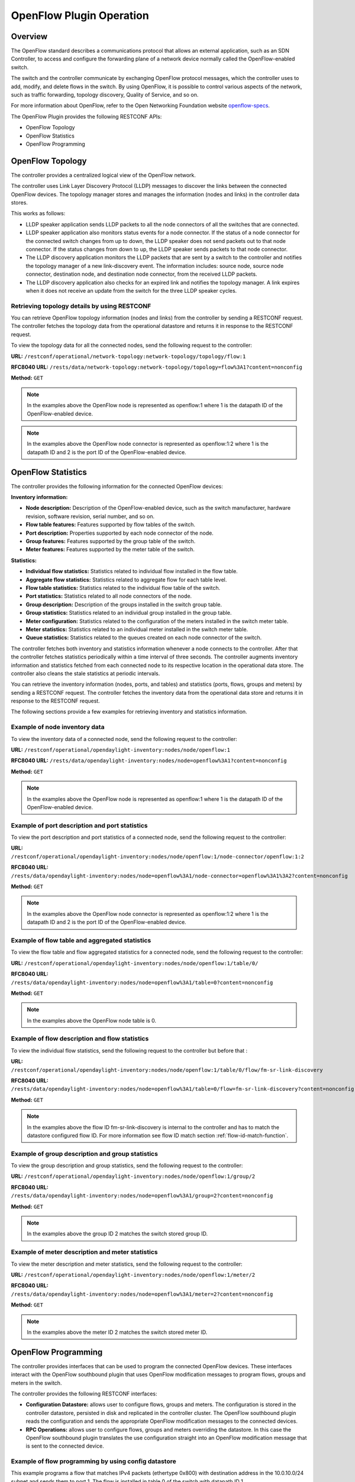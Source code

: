 .. _ofp-operation:

OpenFlow Plugin Operation
=========================

Overview
--------

The OpenFlow standard describes a communications protocol that allows
an external application, such as an SDN Controller, to access and
configure the forwarding plane of a network device normally called
the OpenFlow-enabled switch.

The switch and the controller communicate by exchanging OpenFlow
protocol messages, which the controller uses to add, modify, and delete
flows in the switch. By using OpenFlow, it is possible to control
various aspects of the network, such as traffic forwarding, topology
discovery, Quality of Service, and so on.

For more information about OpenFlow, refer to the Open Networking
Foundation website openflow-specs_.

The OpenFlow Plugin provides the following RESTCONF APIs:

- OpenFlow Topology
- OpenFlow Statistics
- OpenFlow Programming

OpenFlow Topology
-----------------

The controller provides a centralized logical view of the OpenFlow network.

The controller uses Link Layer Discovery Protocol (LLDP) messages to discover
the links between the connected OpenFlow devices. The topology manager
stores and manages the information (nodes and links) in the controller
data stores.

This works as follows:

-  LLDP speaker application sends LLDP packets to all the node connectors of
   all the switches that are connected.

-  LLDP speaker application also monitors status events for a node connector.
   If the status of a node connector for the connected switch changes from up
   to down, the LLDP speaker does not send packets out to that node connector.
   If the status changes from down to up, the LLDP speaker sends packets to
   that node connector.

-  The LLDP discovery application monitors the LLDP packets that are sent by a
   switch to the controller and notifies the topology manager of a new
   link-discovery event. The information includes: source node, source node
   connector, destination node, and destination node connector, from the
   received LLDP packets.

-  The LLDP discovery application also checks for an expired link and notifies
   the topology manager. A link expires when it does not receive an update from
   the switch for the three LLDP speaker cycles.

Retrieving topology details by using RESTCONF
~~~~~~~~~~~~~~~~~~~~~~~~~~~~~~~~~~~~~~~~~~~~~

You can retrieve OpenFlow topology information (nodes and links) from the
controller by sending a RESTCONF request. The controller fetches the topology
data from the operational datastore and returns it in response to the RESTCONF
request.

To view the topology data for all the connected nodes, send the following
request to the controller:

**URL:** ``/restconf/operational/network-topology:network-topology/topology/flow:1``

**RFC8040 URL:** ``/rests/data/network-topology:network-topology/topology=flow%3A1?content=nonconfig``

**Method:** ``GET``

.. tabs::

    .. tab:: XML

        **Headers:**

        **Content-type:** ``application/xml``

        **Accept:** ``application/xml``

        **Authentication:** ``admin:admin``

        .. code-block:: none

            <topology xmlns="urn:TBD:params:xml:ns:yang:network-topology">
                <topology-id>flow: 1</topology-id>
                <node>
                    <node-id>openflow: 2</node-id>
                    <termination-point>
                        <tp-id>openflow: 2: 2</tp-id>
                        <inventory-node-connector-ref xmlns="urn:opendaylight:model:topology:inventory" xmlns:a="urn:opendaylight:inventory">/a:nodes/a:node[a:id='openflow: 2']/a:node-connector[a:id='openflow: 2: 2']
                    </inventory-node-connector-ref>
                    </termination-point>
                    <termination-point>
                        <tp-id>openflow: 2: 1</tp-id>
                        <inventory-node-connector-ref xmlns="urn:opendaylight:model:topology:inventory" xmlns:a="urn:opendaylight:inventory">/a:nodes/a:node[a:id='openflow: 2']/a:node-connector[a:id='openflow: 2: 1']
                    </inventory-node-connector-ref>
                    </termination-point>
                    <termination-point>
                        <tp-id>openflow: 2:LOCAL</tp-id>
                        <inventory-node-connector-ref xmlns="urn:opendaylight:model:topology:inventory" xmlns:a="urn:opendaylight:inventory">/a:nodes/a:node[a:id='openflow: 2']/a:node-connector[a:id='openflow: 2:LOCAL']
                    </inventory-node-connector-ref>
                    </termination-point>
                    <inventory-node-ref xmlns="urn:opendaylight:model:topology:inventory" xmlns:a="urn:opendaylight:inventory">/a:nodes/a:node[a:id='openflow: 2']
                    </inventory-node-ref>
                </node>
                <node>
                    <node-id>openflow: 1</node-id>
                    <termination-point>
                        <tp-id>openflow: 1: 1</tp-id>
                        <inventory-node-connector-ref xmlns="urn:opendaylight:model:topology:inventory" xmlns:a="urn:opendaylight:inventory">/a:nodes/a:node[a:id='openflow: 1']/a:node-connector[a:id='openflow: 1: 1']
                    </inventory-node-connector-ref>
                    </termination-point>
                    <termination-point>
                        <tp-id>openflow: 1:LOCAL</tp-id>
                        <inventory-node-connector-ref xmlns="urn:opendaylight:model:topology:inventory" xmlns:a="urn:opendaylight:inventory">/a:nodes/a:node[a:id='openflow: 1']/a:node-connector[a:id='openflow: 1:LOCAL']
                    </inventory-node-connector-ref>
                    </termination-point>
                    <termination-point>
                        <tp-id>openflow: 1: 2</tp-id>
                        <inventory-node-connector-ref xmlns="urn:opendaylight:model:topology:inventory" xmlns:a="urn:opendaylight:inventory">/a:nodes/a:node[a:id='openflow: 1']/a:node-connector[a:id='openflow: 1: 2']
                    </inventory-node-connector-ref>
                    </termination-point>
                    <inventory-node-ref xmlns="urn:opendaylight:model:topology:inventory" xmlns:a="urn:opendaylight:inventory">/a:nodes/a:node[a:id='openflow: 1']
                </inventory-node-ref>
                </node>
                <link>
                    <link-id>openflow:1:2</link-id>
                    <destination>
                        <dest-tp>openflow:2:2</dest-tp>
                        <dest-node>openflow:2</dest-node>
                    </destination>
                    <source>
                        <source-node>openflow:1</source-node>
                        <source-tp>openflow:1:2</source-tp>
                    </source>
                </link>
                <link>
                    <link-id>openflow:2:2</link-id>
                    <destination>
                        <dest-tp>openflow:1:2</dest-tp>
                        <dest-node>openflow:1</dest-node>
                    </destination>
                    <source>
                        <source-node>openflow:2</source-node>
                        <source-tp>openflow:2:2</source-tp>
                    </source>
                </link>
            </topology>

    .. tab:: JSON

        **Headers:**

        **Content-type:** ``application/json``

        **Accept:** ``application/json``

        **Authentication:** ``admin:admin``

        .. code-block:: none

            {
                "topology": [
                    {
                        "topology-id": "flow:1",
                        "node": [
                            {
                                "node-id": "openflow:2",
                                "termination-point": [
                                    {
                                        "tp-id": "openflow:2:2",
                                        "opendaylight-topology-inventory:inventory-node-connector-ref":
                                        "/opendaylight-inventory:nodes/opendaylight-inventory:node[opendaylight-inventory:id='openflow:2']/opendaylight-inventory:node-connector[opendaylight-inventory:id='openflow:2:2']"
                                    },
                                    {
                                        "tp-id": "openflow:2:1",
                                        "opendaylight-topology-inventory:inventory-node-connector-ref":
                                        "/opendaylight-inventory:nodes/opendaylight-inventory:node[opendaylight-inventory:id='openflow:2']/opendaylight-inventory:node-connector[opendaylight-inventory:id='openflow:2:1']"
                                    },
                                    {
                                        "tp-id": "openflow:2:LOCAL",
                                        "opendaylight-topology-inventory:inventory-node-connector-ref":
                                        "/opendaylight-inventory:nodes/opendaylight-inventory:node[opendaylight-inventory:id='openflow:2']/opendaylight-inventory:node-connector[opendaylight-inventory:id='openflow:2:LOCAL']"
                                    }
                                ],
                                "opendaylight-topology-inventory:inventory-node-ref": "/opendaylight-inventory:nodes/opendaylight-inventory:node[opendaylight-inventory:id='openflow:2']"
                            },
                            {
                                "node-id": "openflow:1",
                                "termination-point": [
                                    {
                                        "tp-id": "openflow:1:1",
                                        "opendaylight-topology-inventory:inventory-node-connector-ref":
                                        "/opendaylight-inventory:nodes/opendaylight-inventory:node[opendaylight-inventory:id='openflow:1']/opendaylight-inventory:node-connector[opendaylight-inventory:id='openflow:1:1']"
                                    },
                                    {
                                        "tp-id": "openflow:1:LOCAL",
                                        "opendaylight-topology-inventory:inventory-node-connector-ref":
                                        "/opendaylight-inventory:nodes/opendaylight-inventory:node[opendaylight-inventory:id='openflow:1']/opendaylight-inventory:node-connector[opendaylight-inventory:id='openflow:1:LOCAL']"
                                    },
                                    {
                                        "tp-id": "openflow:1:2",
                                        "opendaylight-topology-inventory:inventory-node-connector-ref":
                                        "/opendaylight-inventory:nodes/opendaylight-inventory:node[opendaylight-inventory:id='openflow:1']/opendaylight-inventory:node-connector[opendaylight-inventory:id='openflow:1:2']"
                                    }
                                ],
                                "opendaylight-topology-inventory:inventory-node-ref": "/opendaylight-inventory:nodes/opendaylight-inventory:node[opendaylight-inventory:id='openflow:1']"
                            }
                        ],
                        "link": [
                            {
                                "link-id": "openflow:1:2",
                                "destination": {
                                    "dest-tp": "openflow:2:2",
                                    "dest-node": "openflow:2"
                                },
                                "source": {
                                    "source-node": "openflow:1",
                                    "source-tp": "openflow:1:2"
                                }
                            },
                            {
                                "link-id": "openflow:2:2",
                                "destination": {
                                    "dest-tp": "openflow:1:2",
                                    "dest-node": "openflow:1"
                                },
                                "source": {
                                    "source-node": "openflow:2",
                                     "source-tp": "openflow:2:2"
                                    }
                            }
                        ]
                    }
                ]
            }

.. note:: In the examples above the OpenFlow node is represented as openflow:1
          where 1 is the datapath ID of the OpenFlow-enabled device.

.. note:: In the examples above the OpenFlow node connector is represented as
          openflow:1:2 where 1 is the datapath ID and 2 is the port ID of the
          OpenFlow-enabled device.

OpenFlow Statistics
-------------------

The controller provides the following information for the connected
OpenFlow devices:

**Inventory information:**

-  **Node description:** Description of the OpenFlow-enabled device, such as
   the switch manufacturer, hardware revision, software revision, serial number,
   and so on.

-  **Flow table features:** Features supported by flow tables of the switch.

-  **Port description:** Properties supported by each node connector of the
   node.

-  **Group features:** Features supported by the group table of the switch.

-  **Meter features:** Features supported by the meter table of the switch.

**Statistics:**

-  **Individual flow statistics:** Statistics related to individual flow
   installed in the flow table.

-  **Aggregate flow statistics:** Statistics related to aggregate flow for
   each table level.

-  **Flow table statistics:** Statistics related to the individual flow table
   of the switch.

-  **Port statistics:** Statistics related to all node connectors of the node.

-  **Group description:** Description of the groups installed in the switch
   group table.

-  **Group statistics:** Statistics related to an individual group installed
   in the group table.

-  **Meter configuration:** Statistics related to the configuration of the
   meters installed in the switch meter table.

-  **Meter statistics:** Statistics related to an individual meter installed
   in the switch meter table.

-  **Queue statistics:** Statistics related to the queues created on each
   node connector of the switch.

The controller fetches both inventory and statistics information whenever a
node connects to the controller. After that the controller fetches statistics
periodically within a time interval of three seconds. The controller augments
inventory information and statistics fetched from each connected node to its
respective location in the operational data store. The controller also cleans
the stale statistics at periodic intervals.

You can retrieve the inventory information (nodes, ports, and tables) and
statistics (ports, flows, groups and meters) by sending a RESTCONF request.
The controller fetches the inventory data from the operational data store
and returns it in response to the RESTCONF request.

The following sections provide a few examples for retrieving inventory and
statistics information.

Example of node inventory data
~~~~~~~~~~~~~~~~~~~~~~~~~~~~~~

To view the inventory data of a connected node, send the following request to
the controller:

**URL:** ``/restconf/operational/opendaylight-inventory:nodes/node/openflow:1``

**RFC8040 URL:** ``/rests/data/opendaylight-inventory:nodes/node=openflow%3A1?content=nonconfig``

**Method:** ``GET``

.. tabs::

    .. tab:: XML

        **Headers:**

        **Content-type:** ``application/xml``

        **Accept:** ``application/xml``

        **Authentication:** ``admin:admin``

        .. code-block:: none

           <node xmlns="urn:opendaylight:inventory">
                <id>openflow:1</id>
                <serial-number xmlns="urn:opendaylight:flow:inventory">None</serial-number>
                <port-number xmlns="urn:opendaylight:flow:inventory">45170</port-number>
                <description xmlns="urn:opendaylight:flow:inventory">None</description>
                <hardware xmlns="urn:opendaylight:flow:inventory">Open vSwitch</hardware>
                <manufacturer xmlns="urn:opendaylight:flow:inventory">Nicira, Inc.</manufacturer>
                <switch-features xmlns="urn:opendaylight:flow:inventory">
                    <max_tables>254</max_tables>
                    <capabilities>flow-feature-capability-queue-stats</capabilities>
                    <capabilities>flow-feature-capability-flow-stats</capabilities>
                    <capabilities>flow-feature-capability-port-stats</capabilities>
                    <capabilities>flow-feature-capability-table-stats</capabilities>
                    <max_buffers>256</max_buffers>
                </switch-features>

              --- Omitted output —--

    .. tab:: JSON

        **Headers:**

        **Content-type:** ``application/json``

        **Accept:** ``application/json``

        **Authentication:** ``admin:admin``

        .. code-block:: none

           {
                "opendaylight-inventory:nodes": {
                    "node": [
                        {
                            "id": "openflow:1",
                            "flow-node-inventory:serial-number": "None",
                            "flow-node-inventory:port-number": 45170,
                            "flow-node-inventory:description": "None",
                            "flow-node-inventory:hardware": "Open vSwitch",
                            "flow-node-inventory:manufacturer": "Nicira, Inc.",
                            "flow-node-inventory:switch-features": {
                                "max_tables": 254,
                                "capabilities": [
                                    "flow-node-inventory:flow-feature-capability-queue-stats",
                                    "flow-node-inventory:flow-feature-capability-flow-stats",
                                    "flow-node-inventory:flow-feature-capability-port-stats",
                                    "flow-node-inventory:flow-feature-capability-table-stats"
                                ],
                                "max_buffers": 256
                            },
                            "flow-node-inventory:software": "2.0.2",
                            "flow-node-inventory:ip-address": "192.168.56.106",
                            "flow-node-inventory:table": [
                                {
                                    "id": 88,
                                    "opendaylight-flow-table-statistics:flow-table-statistics": {
                                        "packets-looked-up": "0",
                                        "active-flows": 0,
                                        "packets-matched": "0"
                                    }
                                },

              --- Omitted output —--

.. note:: In the examples above the OpenFlow node is represented as openflow:1
          where 1 is the datapath ID of the OpenFlow-enabled device.

Example of port description and port statistics
~~~~~~~~~~~~~~~~~~~~~~~~~~~~~~~~~~~~~~~~~~~~~~~

To view the port description and port statistics of a connected node, send the
following request to the controller:

**URL:** ``/restconf/operational/opendaylight-inventory:nodes/node/openflow:1/node-connector/openflow:1:2``

**RFC8040 URL:** ``/rests/data/opendaylight-inventory:nodes/node=openflow%3A1/node-connector=openflow%3A1%3A2?content=nonconfig``

**Method:** ``GET``

.. tabs::

    .. tab:: XML

        **Headers:**

        **Content-type:** ``application/xml``

        **Accept:** ``application/xml``

        **Authentication:** ``admin:admin``

        .. code-block:: none

           <node-connector xmlns="urn:opendaylight:inventory">
               <id>openflow:1:2</id>
               <supported xmlns="urn:opendaylight:flow:inventory"></supported>
               <peer-features xmlns="urn:opendaylight:flow:inventory"></peer-features>
               <port-number xmlns="urn:opendaylight:flow:inventory">2</port-number>
               <hardware-address xmlns="urn:opendaylight:flow:inventory">4e:92:4a:c8:4c:fa</hardware-address>
               <current-feature xmlns="urn:opendaylight:flow:inventory">ten-gb-fd copper</current-feature>
               <maximum-speed xmlns="urn:opendaylight:flow:inventory">0</maximum-speed>
               <reason xmlns="urn:opendaylight:flow:inventory">update</reason>
               <configuration xmlns="urn:opendaylight:flow:inventory"></configuration>
               <advertised-features xmlns="urn:opendaylight:flow:inventory"></advertised-features>
               <current-speed xmlns="urn:opendaylight:flow:inventory">10000000</current-speed>
               <name xmlns="urn:opendaylight:flow:inventory">s1-eth2</name>
               <state xmlns="urn:opendaylight:flow:inventory">
                   <link-down>false</link-down>
                   <blocked>false</blocked>
                   <live>true</live>
               </state>
               <flow-capable-node-connector-statistics xmlns="urn:opendaylight:port:statistics">
                   <receive-errors>0</receive-errors>
                   <packets>
                       <transmitted>444</transmitted>
                       <received>444</received>
                   </packets>
                   <receive-over-run-error>0</receive-over-run-error>
                   <transmit-drops>0</transmit-drops>
                   <collision-count>0</collision-count>
                   <receive-frame-error>0</receive-frame-error>
                   <bytes>
                       <transmitted>37708</transmitted>
                       <received>37708</received>
                   </bytes>
                   <receive-drops>0</receive-drops>
                   <transmit-errors>0</transmit-errors>
                   <duration>
                       <second>2181</second>
                       <nanosecond>550000000</nanosecond>
                   </duration>
                   <receive-crc-error>0</receive-crc-error>
               </flow-capable-node-connector-statistics>
           </node-connector>

    .. tab:: JSON

        **Headers:**

        **Content-type:** ``application/json``

        **Accept:** ``application/json``

        **Authentication:** ``admin:admin``

        .. code-block:: none

           {
                "node-connector": [
                    {
                        "id": "openflow:1:2",
                        "flow-node-inventory:hardware-address": "ca:56:91:bf:07:c9",
                        "flow-node-inventory:supported": "",
                        "flow-node-inventory:peer-features": "",
                        "flow-node-inventory:advertised-features": "",
                        "flow-node-inventory:name": "s1-eth2",
                        "flow-node-inventory:port-number": 2,
                        "flow-node-inventory:current-speed": 10000000,
                        "flow-node-inventory:configuration": "",
                        "flow-node-inventory:current-feature": "ten-gb-fd copper",
                        "flow-node-inventory:maximum-speed": 0,
                        "flow-node-inventory:state": {
                            "blocked": false,
                            "link-down": false,
                            "live": false
                        },
                        "opendaylight-port-statistics:flow-capable-node-connector-statistics": {
                            "packets": {
                                "transmitted": 203,
                                "received": 203
                            },
                            "receive-frame-error": 0,
                            "collision-count": 0,
                            "receive-errors": 0,
                            "transmit-errors": 0,
                            "bytes": {
                                "transmitted": 17255,
                                "received": 17255
                            },
                            "receive-crc-error": 0,
                            "duration": {
                                "nanosecond": 246000000,
                                "second": 1008
                            },
                            "receive-drops": 0,
                            "transmit-drops": 0,
                            "receive-over-run-error": 0
                        }
                    }
                ]
            }

.. note:: In the examples above the OpenFlow node connector is represented as
          openflow:1:2 where 1 is the datapath ID and 2 is the port ID of the
          OpenFlow-enabled device.

.. _example-of-table-statistics:

Example of flow table and aggregated statistics
~~~~~~~~~~~~~~~~~~~~~~~~~~~~~~~~~~~~~~~~~~~~~~~

To view the flow table and flow aggregated statistics for a connected node,
send the following request to the controller:

**URL:** ``/restconf/operational/opendaylight-inventory:nodes/node/openflow:1/table/0/``

**RFC8040 URL:** ``/rests/data/opendaylight-inventory:nodes/node=openflow%3A1/table=0?content=nonconfig``

**Method:** ``GET``

.. tabs::

    .. tab:: XML

        **Headers:**

        **Content-type:** ``application/xml``

        **Accept:** ``application/xml``

        **Authentication:** ``admin:admin``

        .. code-block:: none

           <table xmlns="urn:opendaylight:flow:inventory">
                <id>0</id>
                <flow-table-statistics xmlns="urn:opendaylight:flow:table:statistics">
                    <packets-looked-up>1570</packets-looked-up>
                    <active-flows>1</active-flows>
                    <packets-matched>1570</packets-matched>
                </flow-table-statistics>
                <flow>
                    <id>#UF$TABLE*0-1</id>
                    <table_id>0</table_id>
                    <flow-statistics xmlns="urn:opendaylight:flow:statistics">
                        <duration>
                            <second>4004</second>
                            <nanosecond>706000000</nanosecond>
                        </duration>
                        <packet-count>786</packet-count>
                        <byte-count>66810</byte-count>
                    </flow-statistics>
                    <priority>0</priority>
                    <hard-timeout>0</hard-timeout>
                    <match/>
                    <cookie_mask>0</cookie_mask>
                    <cookie>10</cookie>
                    <flags>SEND_FLOW_REM</flags>
                    <instructions>
                        <instruction>
                            <order>0</order>
                            <apply-actions>
                                <action>
                                    <order>0</order>
                                    <output-action>
                                        <output-node-connector>CONTROLLER</output-node-connector>
                                        <max-length>65535</max-length>
                                    </output-action>
                                </action>
                            </apply-actions>
                        </instruction>
                    </instructions>
                    <idle-timeout>0</idle-timeout>
                </flow>
            </table>

    .. tab:: JSON

        **Headers:**

        **Content-type:** ``application/json``

        **Accept:** ``application/json``

        **Authentication:** ``admin:admin``

        .. code-block:: none

           {
                "flow-node-inventory:table": [
                    {
                        "id": 0,
                        "opendaylight-flow-table-statistics:flow-table-statistics": {
                            "packets-looked-up": 1581,
                            "active-flows": 1,
                            "packets-matched": 1581
                        },
                        "flow": [
                            {
                                "id": "#UF$TABLE*0-1",
                                "table_id": 0,
                                "opendaylight-flow-statistics:flow-statistics": {
                                    "duration": {
                                        "second": 4056,
                                        "nanosecond": 4000000
                                    },
                                    "packet-count": 797,
                                    "byte-count": 67745
                                },
                                "priority": 0,
                                "hard-timeout": 0,
                                "cookie_mask": 0,
                                "cookie": 10,
                                "flags": "SEND_FLOW_REM",
                                "instructions": {
                                    "instruction": [
                                        {
                                            "order": 0,
                                            "apply-actions": {
                                                "action": [
                                                    {
                                                        "order": 0,
                                                        "output-action": {
                                                            "output-node-connector": "CONTROLLER",
                                                            "max-length": 65535
                                                        }
                                                    }
                                                ]
                                            }
                                        }
                                    ]
                                },
                                "idle-timeout": 0
                            }
                        ]
                    }
                ]
            }

.. note:: In the examples above the OpenFlow node table is 0.

.. _example-of-individual-flow-statistics:

Example of flow description and flow statistics
~~~~~~~~~~~~~~~~~~~~~~~~~~~~~~~~~~~~~~~~~~~~~~~

To view the individual flow statistics, send the following request to the
controller but before that :

**URL:** ``/restconf/operational/opendaylight-inventory:nodes/node/openflow:1/table/0/flow/fm-sr-link-discovery``

**RFC8040 URL:** ``/rests/data/opendaylight-inventory:nodes/node=openflow%3A1/table=0/flow=fm-sr-link-discovery?content=nonconfig``

**Method:** ``GET``

.. tabs::

    .. tab:: XML

        **Headers:**

        **Content-type:** ``application/xml``

        **Accept:** ``application/xml``

        **Authentication:** ``admin:admin``

        .. code-block:: none

                   <flow>
                       <id>fm-sr-link-discovery</id>
                       <flow-statistics xmlns="urn:opendaylight:flow:statistics">
                           <packet-count>536</packet-count>
                           <duration>
                               <nanosecond>174000000</nanosecond>
                               <second>2681</second>
                           </duration>
                           <byte-count>45560</byte-count>
                       </flow-statistics>
                       <priority>99</priority>
                       <table_id>0</table_id>
                       <cookie_mask>0</cookie_mask>
                       <hard-timeout>0</hard-timeout>
                       <match>
                           <ethernet-match>
                               <ethernet-type>
                                   <type>35020</type>
                               </ethernet-type>
                           </ethernet-match>
                       </match>
                       <cookie>1000000000000001</cookie>
                       <flags></flags>
                       <instructions>
                           <instruction>
                               <order>0</order>
                               <apply-actions>
                                   <action>
                                       <order>0</order>
                                       <output-action>
                                           <max-length>65535</max-length>
                                           <output-node-connector>CONTROLLER</output-node-connector>
                                       </output-action>
                                   </action>
                               </apply-actions>
                           </instruction>
                       </instructions>
                       <idle-timeout>0</idle-timeout>
                   </flow>

    .. tab:: JSON

        **Headers:**

        **Content-type:** ``application/json``

        **Accept:** ``application/json``

        **Authentication:** ``admin:admin``

        .. code-block:: none

           {
                "flow-node-inventory:flow": [
                    {
                        "id": "fm-sr-link-discovery",
                        "table_id": 0,
                        "opendaylight-flow-statistics:flow-statistics": {
                            "duration": {
                                "second": 2681,
                                "nanosecond": 174000000
                            },
                            "packet-count": 536,
                            "byte-count": 45560
                        },
                        "priority": 99,
                        "hard-timeout": 0,
                        "match": {
                            "ethernet-match": {
                                "ethernet-type": {
                                    "type": 35020
                                }
                            }
                        },
                        "cookie_mask": 0,
                        "cookie": 1000000000000001,
                        "flags": "",
                        "instructions": {
                            "instruction": [
                                {
                                    "order": 0,
                                    "apply-actions": {
                                        "action": [
                                            {
                                                "order": 0,
                                                "output-action": {
                                                    "output-node-connector": "CONTROLLER",
                                                    "max-length": 65535
                                                }
                                            }
                                        ]
                                    }
                                }
                            ]
                        },
                        "idle-timeout": 0
                    }
                ]
            }

.. note:: In the examples above the flow ID fm-sr-link-discovery is internal to
          the controller and has to match the datastore configured flow ID.
          For more information see flow ID match section
          :ref:`flow-id-match-function`.

.. _example-of-group-description-and-group-statistics:

Example of group description and group statistics
~~~~~~~~~~~~~~~~~~~~~~~~~~~~~~~~~~~~~~~~~~~~~~~~~

To view the group description and group statistics, send the following request
to the controller:

**URL:** ``/restconf/operational/opendaylight-inventory:nodes/node/openflow:1/group/2``

**RFC8040 URL:** ``/rests/data/opendaylight-inventory:nodes/node=openflow%3A1/group=2?content=nonconfig``

**Method:** ``GET``

.. tabs::

    .. tab:: XML

        **Headers:**

        **Content-type:** ``application/xml``

        **Accept:** ``application/xml``

        **Authentication:** ``admin:admin``

        .. code-block:: none

           <group xmlns="urn:opendaylight:flow:inventory">
              <group-id>2</group-id>
              <buckets>
                   <bucket>
                       <bucket-id>0</bucket-id>
                       <action>
                           <order>1</order>
                           <output-action>
                               <max-length>0</max-length>
                               <output-node-connector>2</output-node-connector>
                           </output-action>
                       </action>
                       <action>
                           <order>0</order>
                           <pop-mpls-action>
                               <ethernet-type>34887</ethernet-type>
                           </pop-mpls-action>
                       </action>
                       <watch_group>4294967295</watch_group>
                       <weight>0</weight>
                       <watch_port>2</watch_port>
                   </bucket>
              </buckets>
              <group-type>group-ff</group-type>
              <group-statistics xmlns="urn:opendaylight:group:statistics">
                   <buckets>
                       <bucket-counter>
                           <bucket-id>0</bucket-id>
                           <packet-count>0</packet-count>
                           <byte-count>0</byte-count>
                       </bucket-counter>
                   </buckets>
                   <group-id>2</group-id>
                   <packet-count>0</packet-count>
                   <byte-count>0</byte-count>
                   <duration>
                       <second>4116</second>
                       <nanosecond>746000000</nanosecond>
                   </duration>
                   <ref-count>1</ref-count>
              </group-statistics>
           </group>

    .. tab:: JSON

        **Headers:**

        **Content-type:** ``application/json``

        **Accept:** ``application/json``

        **Authentication:** ``admin:admin``

        .. code-block:: none

           {
                "flow-node-inventory:group": [
                    {
                        "group-id": 2,
                        "buckets": {
                            "bucket": [
                                {
                                    "bucket-id": 0,
                                    "watch_group": 4294967295,
                                    "action": [
                                        {
                                            "order": 0,
                                            "pop-mpls-action": {
                                                "ethernet-type": 34887
                                            }
                                        },
                                        {
                                            "order": 1,
                                            "output-action": {
                                                "output-node-connector": "2",
                                                "max-length": 0
                                            }
                                        }
                                    ],
                                    "weight": 0,
                                    "watch_port": 2
                                }
                            ]
                        },
                        "group-type": "group-ff",
                        "opendaylight-group-statistics:group-statistics": {
                            "byte-count": 0,
                            "group-id": 2,
                            "buckets": {
                                "bucket-counter": [
                                    {
                                        "bucket-id": 0,
                                        "packet-count": 0,
                                        "byte-count": 0
                                    }
                                ]
                            },
                            "duration": {
                                "nanosecond": 746000000,
                                "second": 4116
                            },
                            "ref-count": 1,
                            "packet-count": 0
                        }
                    }
                ]
            }

.. note:: In the examples above the group ID 2 matches the switch stored
          group ID.

.. _example-of-meter-description-and-meter-statistics:

Example of meter description and meter statistics
~~~~~~~~~~~~~~~~~~~~~~~~~~~~~~~~~~~~~~~~~~~~~~~~~

To view the meter description and meter statistics, send the following request
to the controller:

**URL:** ``/restconf/operational/opendaylight-inventory:nodes/node/openflow:1/meter/2``

**RFC8040 URL:** ``/rests/data/opendaylight-inventory:nodes/node=openflow%3A1/meter=2?content=nonconfig``

**Method:** ``GET``

.. tabs::

    .. tab:: XML

        **Headers:**

        **Content-type:** ``application/xml``

        **Accept:** ``application/xml``

        **Authentication:** ``admin:admin``

        .. code-block:: none

           <?xml version="1.0"?>
           <meter xmlns="urn:opendaylight:flow:inventory">
             <meter-id>2</meter-id>
             <flags>meter-kbps</flags>
             <meter-statistics xmlns="urn:opendaylight:meter:statistics">
               <packet-in-count>0</packet-in-count>
               <byte-in-count>0</byte-in-count>
               <meter-band-stats>
                 <band-stat>
                   <band-id>0</band-id>
                   <byte-band-count>0</byte-band-count>
                   <packet-band-count>0</packet-band-count>
                 </band-stat>
               </meter-band-stats>
               <duration>
                 <nanosecond>364000000</nanosecond>
                 <second>114</second>
               </duration>
               <meter-id>2</meter-id>
               <flow-count>0</flow-count>
             </meter-statistics>
             <meter-band-headers>
               <meter-band-header>
                 <band-id>0</band-id>
                 <band-rate>100</band-rate>
                 <band-burst-size>0</band-burst-size>
                 <meter-band-types>
                   <flags>ofpmbt-drop</flags>
                 </meter-band-types>
                 <drop-burst-size>0</drop-burst-size>
                 <drop-rate>100</drop-rate>
               </meter-band-header>
             </meter-band-headers>
           </meter>

    .. tab:: JSON

        **Headers:**

        **Content-type:** ``application/json``

        **Accept:** ``application/json``

        **Authentication:** ``admin:admin``

        .. code-block:: none

           {
                "flow-node-inventory:meter": [
                   {
                        "meter-id": 2,
                        "meter-band-headers": {
                            "meter-band-header": [
                                {
                                    "band-id": 0,
                                    "drop-rate": 100,
                                    "drop-burst-size": 0,
                                    "band-rate": 100,
                                    "band-burst-size": 0,
                                    "meter-band-types": {
                                        "flags": "ofpmbt-drop"
                                    }
                                }
                            ]
                        },
                        "opendaylight-meter-statistics:meter-statistics": {
                            "packet-in-count": 0,
                            "flow-count": 0,
                            "meter-id": 2,
                            "byte-in-count": 0,
                            "meter-band-stats": {
                                "band-stat": [
                                    {
                                        "band-id": 0,
                                        "packet-band-count": 0,
                                        "byte-band-count": 0
                                    }
                                ]
                            },
                            "duration": {
                                "nanosecond": 364000000,
                                "second": 114
                            }
                        },
                        "flags": "meter-kbps"
                    }
                ]
            }

.. note:: In the examples above the meter ID 2 matches the switch stored
          meter ID.

.. _openflow-programming-overview:

OpenFlow Programming
--------------------

The controller provides interfaces that can be used to program the connected
OpenFlow devices. These interfaces interact with the OpenFlow southbound plugin
that uses OpenFlow modification messages to program flows, groups and meters
in the switch.

The controller provides the following RESTCONF interfaces:

-  **Configuration Datastore:** allows user to configure flows, groups and
   meters. The configuration is stored in the controller datastore, persisted
   in disk and replicated in the controller cluster. The OpenFlow southbound
   plugin reads the configuration and sends the appropriate OpenFlow
   modification messages to the connected devices.

-  **RPC Operations:** allows user to configure flows, groups and meters
   overriding the datastore. In this case the OpenFlow southbound plugin
   translates the use configuration straight into an OpenFlow modification
   message that is sent to the connected device.

Example of flow programming by using config datastore
~~~~~~~~~~~~~~~~~~~~~~~~~~~~~~~~~~~~~~~~~~~~~~~~~~~~~

This example programs a flow that matches IPv4 packets (ethertype 0x800)
with destination address in the 10.0.10.0/24 subnet and sends them to port 1.
The flow is installed in table 0 of the switch with datapath ID 1.

**URL:** ``/restconf/config/opendaylight-inventory:nodes/node/openflow:1/table/0/flow/1``

**RFC8040 URL:** ``/rests/data/opendaylight-inventory:nodes/node=openflow%3A1/table=0/flow=1``

**Method:** ``PUT``

.. tabs::

    .. tab:: XML

        **Headers:**

        **Content-type:** ``application/xml``

        **Accept:** ``application/xml``

        **Authentication:** ``admin:admin``

        .. code-block:: none

           <?xml version="1.0" encoding="UTF-8" standalone="no"?>
           <flow xmlns="urn:opendaylight:flow:inventory">
               <hard-timeout>0</hard-timeout>
               <idle-timeout>0</idle-timeout>
               <cookie>1</cookie>
               <priority>2</priority>
               <flow-name>flow1</flow-name>
               <match>
                   <ethernet-match>
                       <ethernet-type>
                           <type>2048</type>
                       </ethernet-type>
                   </ethernet-match>
                   <ipv4-destination>10.0.10.0/24</ipv4-destination>
               </match>
               <id>1</id>
               <table_id>0</table_id>
               <instructions>
                   <instruction>
                       <order>0</order>
                       <apply-actions>
                           <action>
                               <output-action>
                                   <output-node-connector>1</output-node-connector>
                               </output-action>
                               <order>0</order>
                           </action>
                       </apply-actions>
                   </instruction>
               </instructions>
           </flow>

    .. tab:: JSON

        **Headers:**

        **Content-type:** ``application/json``

        **Accept:** ``application/json``

        **Authentication:** ``admin:admin``

        .. code-block:: none

           {
                "flow-node-inventory:flow": [
                    {
                        "id": "1",
                        "priority": 2,
                        "table_id": 0,
                        "hard-timeout": 0,
                        "match": {
                            "ethernet-match": {
                                "ethernet-type": {
                                    "type": 2048
                                }
                            },
                            "ipv4-destination": "10.0.10.0/24"
                        },
                        "cookie": 1,
                        "flow-name": "flow1",
                        "instructions": {
                            "instruction": [
                                {
                                    "order": 0,
                                    "apply-actions": {
                                        "action": [
                                            {
                                                "order": 0,
                                                "output-action": {
                                                    "output-node-connector": "1"
                                                }
                                            }
                                        ]
                                    }
                                }
                            ]
                        },
                        "idle-timeout": 0
                    }
                ]
            }

.. note:: In the examples above the flow ID 1 is internal to the controller and
          the same ID can be found when retrieving the flow statistics if
          controller finds a match between the configured flow and the flow
          received from switch. For more information see flow ID match section
          :ref:`flow-id-match-function`.

.. note:: To use a different flow ID or table ID, ensure that the URL and the
          request body are synchronized.

.. note:: For more examples of flow programming using datastore, refer to
          the OpenDaylight OpenFlow plugin :ref:`ofp-flow-examples`.

For more information about flow configuration options check the
opendaylight_models_.

To verify that the flow has been correctly programmed in the switch, issue the
RESTCONF request as provided in :ref:`example-of-individual-flow-statistics`.

Deleting flows from config datastore:
~~~~~~~~~~~~~~~~~~~~~~~~~~~~~~~~~~~~~

This example deletes the flow with ID 1 in table 0 of the switch with datapath
ID 1.

**Headers:**

-  **Content-type:** ``application/xml``

-  **Accept:** ``application/xml``

-  **Authentication:** ``admin:admin``

**URL:** ``/restconf/config/opendaylight-inventory:nodes/node/openflow:1/table/0/flow/1``

**RFC8040 URL:** ``/rests/data/opendaylight-inventory:nodes/node=openflow%3A1/table=0/flow=1``

**Method:** ``DELETE``

You can also use the below URL to delete all flows in table 0 of the switch
with datapath ID 1:

**URL:** ``/restconf/config/opendaylight-inventory:nodes/node/openflow:1/table/0``

To verify that the flow has been correctly removed in the switch, issue the
RESTCONF request as provided in :ref:`example-of-table-statistics`.

Example of flow programming by using RPC operation
~~~~~~~~~~~~~~~~~~~~~~~~~~~~~~~~~~~~~~~~~~~~~~~~~~~~~

This example programs a flow that matches IPv4 packets (ethertype 0x800)
with destination address in the 10.0.10.0/24 subnet and sends them to port 1.
The flow is installed in table 0 of the switch with datapath ID 1.

**URL:** ``/restconf/operations/sal-flow:add-flow``

**RFC8040 URL:** ``/rests/operations/sal-flow:add-flow``

**Method:** ``POST``

.. tabs::

    .. tab:: XML

        **Headers:**

        **Content-type:** ``application/xml``

        **Accept:** ``application/xml``

        **Authentication:** ``admin:admin``

        .. code-block:: none

           <?xml version="1.0" encoding="UTF-8" standalone="no"?>
           <input xmlns="urn:opendaylight:flow:service">
               <node xmlns:inv="urn:opendaylight:inventory">/inv:nodes/inv:node[inv:id="openflow:1"]</node>
               <table_id>0</table_id>
               <priority>2</priority>
               <match>
                   <ethernet-match>
                       <ethernet-type>
                           <type>2048</type>
                       </ethernet-type>
                   </ethernet-match>
                   <ipv4-destination>10.0.1.0/24</ipv4-destination>
               </match>
               <instructions>
                   <instruction>
                       <order>0</order>
                       <apply-actions>
                           <action>
                               <output-action>
                                   <output-node-connector>1</output-node-connector>
                               </output-action>
                               <order>0</order>
                           </action>
                       </apply-actions>
                   </instruction>
               </instructions>
           </input>

    .. tab:: JSON

        **Headers:**

        **Content-type:** ``application/json``

        **Accept:** ``application/json``

        **Authentication:** ``admin:admin``

        .. code-block:: none

           {
                "input": {
                    "node": "/opendaylight-inventory:nodes/opendaylight-inventory:node[opendaylight-inventory:id='openflow:1']",
                    "table_id": 0,
                    "priority": 2,
                    "match": {
                        "ipv4-destination": "10.0.1.0/24",
                        "ethernet-match": {
                            "ethernet-type": {
                                "type": 2048
                            }
                        }
                    },
                    "instructions": {
                        "instruction": [
                            {
                                "order": 0,
                                "apply-actions": {
                                    "action": [
                                        {
                                            "order": 0,
                                            "output-action": {
                                                "output-node-connector": "1",
                                                "max-length": 0
                                            }
                                        }
                                    ]
                                }
                            }
                        ]
                    }
                }
            }

.. note:: This payload does not require flow ID as this value is internal to
          controller and only used to store flows in the datastore. When
          retrieving flow statistics users will see an alien flow ID for flows
          created this way. For more information see flow ID match section
          :ref:`flow-id-match-function`.

To verify that the flow has been correctly programmed in the switch, issue the
RESTCONF request as provided in :ref:`example-of-table-statistics`.

Deleting flows from switch using RPC operation:
~~~~~~~~~~~~~~~~~~~~~~~~~~~~~~~~~~~~~~~~~~~~~~~

This example removes a flow that matches IPv4 packets (ethertype 0x800)
with destination address in the 10.0.10.0/24 subnet from table 0 of the switch
with datapath ID 1.

**URL:** ``/restconf/operations/sal-flow:remove-flow``

**RFC8040 URL:** ``/rests/operations/sal-flow:remove-flow``

**Method:** ``POST``

.. tabs::

    .. tab:: XML

        **Headers:**

        **Content-type:** ``application/xml``

        **Accept:** ``application/xml``

        **Authentication:** ``admin:admin``

        .. code-block:: none

           <?xml version="1.0" encoding="UTF-8" standalone="no"?>
           <input xmlns="urn:opendaylight:flow:service">
               <node xmlns:inv="urn:opendaylight:inventory">/inv:nodes/inv:node[inv:id="openflow:1"]</node>
               <table_id>0</table_id>
               <priority>2</priority>
               <strict>true</strict>
               <match>
                   <ethernet-match>
                       <ethernet-type>
                           <type>2048</type>
                       </ethernet-type>
                   </ethernet-match>
                   <ipv4-destination>10.0.10.0/24</ipv4-destination>
               </match>
           </input>

    .. tab:: JSON

        **Headers:**

        **Content-type:** ``application/json``

        **Accept:** ``application/json``

        **Authentication:** ``admin:admin``

        .. code-block:: none

           {
                "input": {
                    "node": "/opendaylight-inventory:nodes/opendaylight-inventory:node[opendaylight-inventory:id='openflow:1']",
                    "table_id": 0,
                    "priority": 2,
                    "strict": true,
                    "match": {
                        "ipv4-destination": "10.0.1.0/24",
                        "ethernet-match": {
                            "ethernet-type": {
                                "type": 2048
                            }
                        }
                    }
                }
            }

To verify that the flow has been correctly programmed in the switch, issue the
RESTCONF request as provided in :ref:`example-of-table-statistics`.

Example of a group programming by using config datastore
~~~~~~~~~~~~~~~~~~~~~~~~~~~~~~~~~~~~~~~~~~~~~~~~~~~~~~~~

This example programs a select group to equally load balance traffic across
port 1 and port 2 in switch with datapath ID 1.

**URL:** ``/restconf/config/opendaylight-inventory:nodes/node/openflow:1/group/2``

**RFC8040 URL:** ``/rests/data/opendaylight-inventory:nodes/node=openflow%3A1/group=2``

**Method:** ``PUT``

.. tabs::

    .. tab:: XML

        **Headers:**

        **Content-type:** ``application/xml``

        **Accept:** ``application/xml``

        **Authentication:** ``admin:admin``

        .. code-block:: none

           <?xml version="1.0" encoding="UTF-8" standalone="no"?>
           <group xmlns="urn:opendaylight:flow:inventory">
             <group-type>group-select</group-type>
             <buckets>
                 <bucket>
                  <weight>1</weight>
                     <action>
                         <output-action>
                             <output-node-connector>1</output-node-connector>
                         </output-action>
                         <order>1</order>
                     </action>
                     <bucket-id>1</bucket-id>
                 </bucket>
                 <bucket>
                   <weight>1</weight>
                     <action>
                         <output-action>
                             <output-node-connector>2</output-node-connector>
                         </output-action>
                         <order>1</order>
                     </action>
                     <bucket-id>2</bucket-id>
                 </bucket>
             </buckets>
             <barrier>false</barrier>
             <group-name>SelectGroup</group-name>
             <group-id>2</group-id>
           </group>

    .. tab:: JSON

        **Headers:**

        **Content-type:** ``application/json``

        **Accept:** ``application/json``

        **Authentication:** ``admin:admin``

        .. code-block:: none

           {
                "flow-node-inventory:group": [
                    {
                        "group-id": 2,
                        "barrier": false,
                        "group-name": "SelectGroup",
                        "buckets": {
                            "bucket": [
                                {
                                    "bucket-id": 1,
                                    "weight": 1,
                                    "action": [
                                        {
                                            "order": 1,
                                            "output-action": {
                                                "output-node-connector": "1"
                                            }
                                        }
                                    ]
                                },
                                {
                                    "bucket-id": 2,
                                    "weight": 1,
                                    "action": [
                                        {
                                            "order": 1,
                                            "output-action": {
                                                "output-node-connector": "2"
                                            }
                                        }
                                    ]
                                }
                            ]
                        },
                        "group-type": "group-select"
                    }
                ]
            }

.. note:: In the example above the group ID 1 will be stored in the switch
          and will be used by the switch to report group statistics.

.. note:: To use a different group ID, ensure that the URL and the request
          body are synchronized.

For more information about group configuration options check the
opendaylight_models_.

To verify that the group has been correctly programmed in the switch,
issue the RESTCONF request as provided in
:ref:`example-of-group-description-and-group-statistics`.

To add a group action in a flow just add this statement in the flow body:

.. code-block:: none

   <apply-actions>
       <action>
           <group-action>
               <group-id>1</group-id>
           </group-action>
           <order>1</order>
       </action>
   </apply-actions>

Deleting groups from config datastore
~~~~~~~~~~~~~~~~~~~~~~~~~~~~~~~~~~~~~

This example deletes the group ID 1 in the switch with datapath ID 1.

**Headers:**

-  **Content-type:** ``application/xml``

-  **Accept:** ``application/xml``

-  **Authentication:** ``admin:admin``

**URL:** ``/restconf/config/opendaylight-inventory:nodes/node/openflow:1/group/2``

**RFC8040 URL:** ``/rests/data/opendaylight-inventory:nodes/node=openflow%3A1/group=2``

**Method:** ``DELETE``

Example of a meter programming by using config datastore
~~~~~~~~~~~~~~~~~~~~~~~~~~~~~~~~~~~~~~~~~~~~~~~~~~~~~~~~

This example programs a meter to drop traffic exceeding 256 kbps with a burst
size of 512 in switch with datapath ID 1.

**URL:** ``/restconf/config/opendaylight-inventory:nodes/node/openflow:1/meter/2``

**RFC8040 URL:** ``/rests/data/opendaylight-inventory:nodes/node=openflow%3A1/meter=2``

**Method:** ``PUT``

.. tabs::

    .. tab:: XML

        **Headers:**

        **Content-type:** ``application/xml``

        **Accept:** ``application/xml``

        **Authentication:** ``admin:admin``

        .. code-block:: none

           <?xml version="1.0" encoding="UTF-8" standalone="no"?>
           <meter xmlns="urn:opendaylight:flow:inventory">
               <flags>meter-kbps</flags>
               <meter-band-headers>
                   <meter-band-header>
                       <band-id>0</band-id>
                       <drop-rate>256</drop-rate>
                       <drop-burst-size>512</drop-burst-size>
                       <meter-band-types>
                           <flags>ofpmbt-drop</flags>
                       </meter-band-types>
                   </meter-band-header>
               </meter-band-headers>
               <meter-id>2</meter-id>
               <meter-name>Foo</meter-name>
           </meter>

    .. tab:: JSON

        **Headers:**

        **Content-type:** ``application/json``

        **Accept:** ``application/json``

        **Authentication:** ``admin:admin``

        .. code-block:: none

           {
                "flow-node-inventory:meter": [
                    {
                        "meter-id": 2,
                        "meter-band-headers": {
                            "meter-band-header": [
                                {
                                    "band-id": 0,
                                    "drop-rate": 256,
                                    "drop-burst-size": 512,
                                    "meter-band-types": {
                                        "flags": "ofpmbt-drop"
                                    }
                                }
                            ]
                        },
                        "flags": "meter-kbps",
                        "meter-name": "Foo"
                    }
                ]
            }

.. note:: In the example above the meter ID 1 will be stored in the switch
          and will be used by the switch to report group statistics.

.. note:: To use a different meter ID, ensure that the URL and the request
          body are synchronized.

For more information about meter configuration options check the
opendaylight_models_.

To verify that the meter has been correctly programmed in the switch,
issue the RESTCONF request as provided in
:ref:`example-of-meter-description-and-meter-statistics`.

To add a meter instruction in a flow just add this statement in the flow body:

.. code-block:: none

   <instructions>
      <instruction>
          <order>1</order>
          <meter>
            <meter-id>1</meter-id>
          </meter>
      </instruction>
   </instructions>

Deleting meters from config datastore
~~~~~~~~~~~~~~~~~~~~~~~~~~~~~~~~~~~~~

This example deletes the meter ID 1 in the switch with datapath ID 1.

**Headers:**

-  **Content-type:** ``application/xml``

-  **Accept:** ``application/xml``

-  **Authentication:** ``admin:admin``

**URL:** ``/restconf/config/opendaylight-inventory:nodes/node/openflow:1/meter/2``

**RFC8040 URL:** ``/rests/data/opendaylight-inventory:nodes/node=openflow%3A1/meter=2``

**Method:** ``DELETE``

.. _flow-id-match-function:

Flow ID match function
----------------------

When the controller receives flow information from a switch, this information
is compared with all flows stored in the configuration datastore, in case of
a match the flow ID in the flow configuration is automatically added to the
flow operational information. This way we can easily relate flows stored
in controller with flows received from the switch.

However in case of flows added via RPC or in general when the controller
cannot match received flow information with any flow in datastore, it adds
an alien ID in the flow operational information like in the example below.

.. code-block:: none

   <flow>
       <id>#UF$TABLE*0-555</id>
       <flow-statistics xmlns="urn:opendaylight:flow:statistics">
           <packet-count>5227</packet-count>
           <duration>
               <nanosecond>642000000</nanosecond>
               <second>26132</second>
           </duration>
           <byte-count>444295</byte-count>
       </flow-statistics>
       <priority>99</priority>
       <table_id>0</table_id>
       <cookie_mask>0</cookie_mask>
       <hard-timeout>0</hard-timeout>
       <match>
           <ethernet-match>
               <ethernet-type>
                   <type>35020</type>
               </ethernet-type>
           </ethernet-match>
       </match>
       <cookie>1000000000000001</cookie>
       <flags></flags>
       <instructions>
           <instruction>
               <order>0</order>
               <apply-actions>
                   <action>
                       <order>0</order>
                       <output-action>
                           <max-length>65535</max-length>
                           <output-node-connector>CONTROLLER</output-node-connector>
                       </output-action>
                   </action>
               </apply-actions>
           </instruction>
       </instructions>
       <idle-timeout>0</idle-timeout>
   </flow>


OpenFlow clustering
-------------------

For high availability, it is recommended a three-node cluster setup in
which each switch is connected to all nodes in the controller cluster.

.. note:: Normal OpenFlow operations, such as adding a flow, can be done on
          any cluster member. For more information about OpenFlow operations,
          refer to :ref:`openflow-programming-overview`.

In OpenFlow 1.3, one of the following roles is assigned to each
switch-controller connection:

-  Master: All synchronous and asynchronous messages are sent to the
   master controller. This controller has write privileges on the
   switch.

-  Slave: Only synchronous messages are sent to this controller. Slave
   controllers have only read privileges on the switch.

-  Equal: When the equal role is assigned to a controller, it has the
   same privileges as the master controller. By default, a controller is
   assigned the equal role when it first connects to the switch.

A switch can be connected to one or more controllers. Each controller
communicates the OpenFlow channel role through an OFTP\_ROLE\_REQUEST
message. The switch must retain the role of each switch connection; a
controller may change this role at any time.

If a switch connects to multiple controllers in the cluster, the cluster
selects one controller as the master controller; the remaining
controllers assume the slave role. The election of a master controller
proceeds as follows.

#. Each controller in the cluster that is handling switch connections
   registers to the Entity Ownership Service (EOS) as a candidate for
   switch ownership.

   .. note:: The EOS is a clustering service that plays the role of the
             arbiter to elect an owner (master) of an entity from a registered
             set of candidates.

#. The EOS then selects one controller as the owner.

   .. note:: Master ownership is for each device; each individual controller
             can be a master for a set of connected devices and a slave for the
             remaining set of connected devices.

#. The selected owner then sends an OFTP\_ROLE\_REQUEST message to the
   switch to set the connection to the master role, and the other
   controllers send the role message to set the slave role.

When the switch master connection goes down, the election of a new
master controller proceeds as follows.

#. The related controller deregisters itself as a candidate for Entity
   Ownership from the EOS.

#. The EOS then selects a new owner from the remaining candidates.

#. The new owner accordingly sends an OFTP\_ROLE\_REQUEST message to the
   switch to set the connection to the master role.

If a controller that currently has the master role is shut down, a new
master from the remaining candidate controllers is selected.

Verifying the EOS owner and candidates by using RESTCONF
--------------------------------------------------------

To verify the EOS owner and candidates in an OpenFlow cluster, send the
following request to the controller:

**Headers:**

- **Content-type:** ``application/json``

- **Accept:** ``application/json``

- **Authentication:** ``admin:admin``

**URL:** ``/restconf/operational/entity-owners:entity-owners``

**RFC8040 URL:** ``/rests/data/entity-owners:entity-owners?content=nonconfig``

**Method:** ``GET``

**Sample JSON output:**

.. code-block:: none

   {
          "entity-owners":{
             "entity-type":[
                {
                   "type":"org.opendaylight.mdsal.ServiceEntityType",
                   "entity":[
                      {
                         "id":"/odl-general-entity:entity[odl-general-entity:name='openflow:1']",
                         "candidate":[
                            {
                               "name":"member-3"
                            },
                            {
                               "name":"member-2"
                            },
                            {
                               "name":"member-1"
                            }
                         ],
                         "owner":"member-3"
                      },
                      {
                         "id":"/odl-general-entity:entity[odl-general-entity:name='openflow:2']",
                         "candidate":[
                            {
                               "name":"member-1"
                            },
                            {
                               "name":"member-3"
                            },
                            {
                               "name":"member-2"
                            }
                         ],
                         "owner":"member-1"
                      },
                      {
                         "id":"/odl-general-entity:entity[odl-general-entity:name='openflow:3']",
                         "candidate":[
                            {
                               "name":"member-1"
                            },
                            {
                               "name":"member-2"
                            },
                            {
                               "name":"member-3"
                            }
                         ],
                         "owner":"member-1"
                      }
                   ]
                },
                {
                   "type":"org.opendaylight.mdsal.AsyncServiceCloseEntityType",
                   "entity":[
                      {
                         "id":"/odl-general-entity:entity[odl-general-entity:name='openflow:1']",
                         "candidate":[
                            {
                               "name":"member-3"
                            }
                         ],
                         "owner":"member-3"
                      },
                      {
                         "id":"/odl-general-entity:entity[odl-general-entity:name='openflow:2']",
                         "candidate":[
                            {
                               "name":"member-1"
                            }
                         ],
                         "owner":"member-1"
                      },
                      {
                         "id":"/odl-general-entity:entity[odl-general-entity:name='openflow:3']",
                         "candidate":[
                            {
                               "name":"member-1"
                            }
                         ],
                         "owner":"member-1"
                      }
                   ]
                }
             ]
          }
       }

In the above sample outputs, ``member 3`` is the master controller
(EOS owner) for the OpenFlow device with datapath ID ``1``, and
``member-1`` is the master controller (EOS owner) for the OpenFlow
devices with the datapath IDs of ``2`` and ``3``.

Configuring the OpenFlow Plugin
-------------------------------

OpenFlow plugin configuration file is in the opendaylight /etc folder:
``opendaylight-0.9.0/etc/org.opendaylight.openflowplugin.cfg``

The ``org.opendaylight.openflowplugin.cfg`` file can be modified at any
time, however a controller restart is required for the changes to take
effect.

This configuration is local to a given node. You must repeat these steps
on each node to enable the same functionality across the cluster.

.. _ofp-tls-guide:

Configuring OpenFlow TLS
------------------------

This section describes how to secure OpenFlow connections between
controller and OpenFlow devices using Transport Layer Security (TLS).

TLS Concepts
~~~~~~~~~~~~

TLS uses digital certificates to perform remote peer authentication,
message integrity and data encryption. Public Key Infrastructure (PKI)
is required to create, manage and verify digital certificates.

For OpenFlow symmetric authentication (controller authenticates device
and device authenticates controller) both controller and device require:

#. A private key: used to generate own public certificate and therefore
   required for own authentication at the other end.

#. A public certificate or a chain of certificates if public certificate
   is signed by an intermediate (not root) CA: the chain contains the public
   certificate as well as all the intermediate CA certificates used to
   validate the public certificate, this public information is sent to the
   other peer during the TLS negotiation and it is used for own
   authentication at the other end.

#. A list of root CA certificates: this contains the root CA certificate
   that signed the remote peer certificate or the remote peer intermediate
   CA certificate (in case of certificate chain). This public information
   is used to authenticate the other end.

.. note:: Some devices like Open vSwitch (OVS) do not support certificate
          chains, this means controller can only send its own certificate
          and receive the switch certificate without any intermediate CA
          certificates. For TLS negotiation to be successful in this scenario
          both ends need to store all intermediate CA certificates used by
          the other end (in addition to the remote peer root CA certificate).

Generate Controller Private Key and Certificate
~~~~~~~~~~~~~~~~~~~~~~~~~~~~~~~~~~~~~~~~~~~~~~~

You may skip this step if you already have the required key and certificate
from an external Public Key Infrastructure (PKI). In the examples below we
use openSSL tool to generate private key and certificates for controller.

#. Generate controller private key

   The command below generates 2048 bytes RSA key:

   .. code-block:: none

       openssl genrsa -out controller.key 2048

   This will generate the private key file controller.key

#. Generate controller certificate

   The command below creates a certificate sign request:

   .. code-block:: none

       openssl req -new -sha256 -key controller.key -out controller.csr

   This will generate the certificate signing request file controller.csr

   Submit the file to the desired Certificate Authority (CA) and get the CA
   signed certificate along with any intermediate CA certificate in the file
   controller.crt (X.509 format).

   The following is not recommended for production but if you want to just
   check the TLS communication you can create a "self-signed" certificate for
   the controller using below command:

   .. code-block:: none

       openssl req -new -x509 -nodes -sha1 -days 1825 -key controller.key -out controller.crt

Create Controller Key Stores
~~~~~~~~~~~~~~~~~~~~~~~~~~~~

Controller requires 2 Key Stores for OpenFlow TLS:

- Keystore: Used for controller authentication in the remote device. This
  contains the controller private key (controller.key) and the controller
  certificate or the controller certificate chain (controller.crt) in case
  of an intermediate CA signs the controller certificate.

- Truststore: Used to authenticate remote devices. This contains the root
  CA certificates signing the OpenFlow devices certificates or the
  intermediate CA certificates (in case of certificate chain).

You may skip this step if you already generated the Key Stores from a
previous TLS installation. In the examples below we will use openSSL and
Java keytool tooling to create the Key Stores.

#. Create the controller Keystore

   The command below generates the controller Keystore in PKCS12 format:

   .. code-block:: none

       openssl pkcs12 -export -in controller.crt -inkey controller.key -out keystore.p12 -name controller

   When asked for a password select 'opendaylight' (or anything else).

   This will generate the keystore.p12 file.

   .. note:: If device (e.g. Open vSwitch) does not support certificate chains,
             make sure controller.crt only contains the controller certificate
             with no extra intermediate CA certificates.

#. Create the controller Truststore

   The command below generates the controller Truststore in PKCS12 format
   and adds the device root CA certificates rootca1.crt and rootca2.crt:

   .. code-block:: none

       keytool -importcert -storetype pkcs12 -file rootca1.crt -keystore truststore.p12 -storepass opendaylight -alias root-ca-1
       keytool -importcert -storetype pkcs12 -file rootca2.crt -keystore truststore.p12 -storepass opendaylight -alias root-ca-2

   Note in the examples we use 'opendaylight' as the store password.

   This will generate the truststore.p12 file.

   .. note:: If device (e.g. Open vSwitch) does not support certificate chains,
             make sure you add all device intermediate CA certificates in the
             controller Truststore.

Enable Controller TLS
~~~~~~~~~~~~~~~~~~~~~

Controller listens for OpenFlow connections on ports 6633 and 6653 (TCP).
You can enable TLS in both or just one of the ports.

#. Copy the Key Stores to a controller folder (e.g. opendaylight /etc folder)

#. Enable TLS on port 6633:

   Create file legacy-openflow-connection-config.xml with following content:

   .. code-block:: none

       <switch-connection-config xmlns="urn:opendaylight:params:xml:ns:yang:openflow:switch:connection:config">
         <instance-name>openflow-switch-connection-provider-legacy-impl</instance-name>
         <port>6633</port>
         <transport-protocol>TLS</transport-protocol>
         <tls>
           <keystore>etc/keystore.p12</keystore>
           <keystore-type>PKCS12</keystore-type>
           <keystore-path-type>PATH</keystore-path-type>
           <keystore-password>opendaylight</keystore-password>
           <truststore>etc/truststore.p12</truststore>
           <truststore-type>PKCS12</truststore-type>
           <truststore-path-type>PATH</truststore-path-type>
           <truststore-password>opendaylight</truststore-password>
           <certificate-password>opendaylight</certificate-password>
         </tls>
       </switch-connection-config>

   .. note:: Change password 'opendaylight' above if you used different password.

   .. note:: Change the path above of you used different folder than opendaylight /etc.

   Copy the file to opendaylight folder: /etc/opendaylight/datastore/initial/config

#. Enable TLS on port 6653:

   Create file default-openflow-connection-config.xml with following content:

   .. code-block:: none

       <switch-connection-config xmlns="urn:opendaylight:params:xml:ns:yang:openflow:switch:connection:config">
         <instance-name>openflow-switch-connection-provider-default-impl</instance-name>
         <port>6653</port>
         <transport-protocol>TLS</transport-protocol>
         <tls>
           <keystore>etc/keystore.p12</keystore>
           <keystore-type>PKCS12</keystore-type>
           <keystore-path-type>PATH</keystore-path-type>
           <keystore-password>opendaylight</keystore-password>
           <truststore>etc/truststore.p12</truststore>
           <truststore-type>PKCS12</truststore-type>
           <truststore-path-type>PATH</truststore-path-type>
           <truststore-password>opendaylight</truststore-password>
           <certificate-password>opendaylight</certificate-password>
         </tls>
       </switch-connection-config>

   .. note:: Change password 'opendaylight' above if you used different password.

   .. note:: Change the path above of you used different folder than opendaylight /etc.

   Copy the file to opendaylght folder /etc/opendaylight/datastore/initial/config

#. Restart Controller

For changes to take effect, controller has to be restarted.

Troubleshooting
---------------

Controller log is in opendaylight /data/log folder:
``opendaylight-0.9.0/data/log/karaf.log``

Logs can be also displayed on karaf console:

.. code-block:: none

   log:display

To troubleshoot OpenFlow plugin enable this TRACE in karaf console:

.. code-block:: none

   log:set TRACE org.opendaylight.openflowplugin.openflow.md.core
   log:set TRACE org.opendaylight.openflowplugin.impl

To restore log settings:

.. code-block:: none

   log:set INFO org.opendaylight.openflowplugin.openflow.md.core
   log:set INFO org.opendaylight.openflowplugin.impl

.. _openflow-specs: https://www.opennetworking.org/software-defined-standards/specifications
.. _opendaylight_models: https://wiki.opendaylight.org/view/OpenDaylight_Controller:Config:Model_Reference

